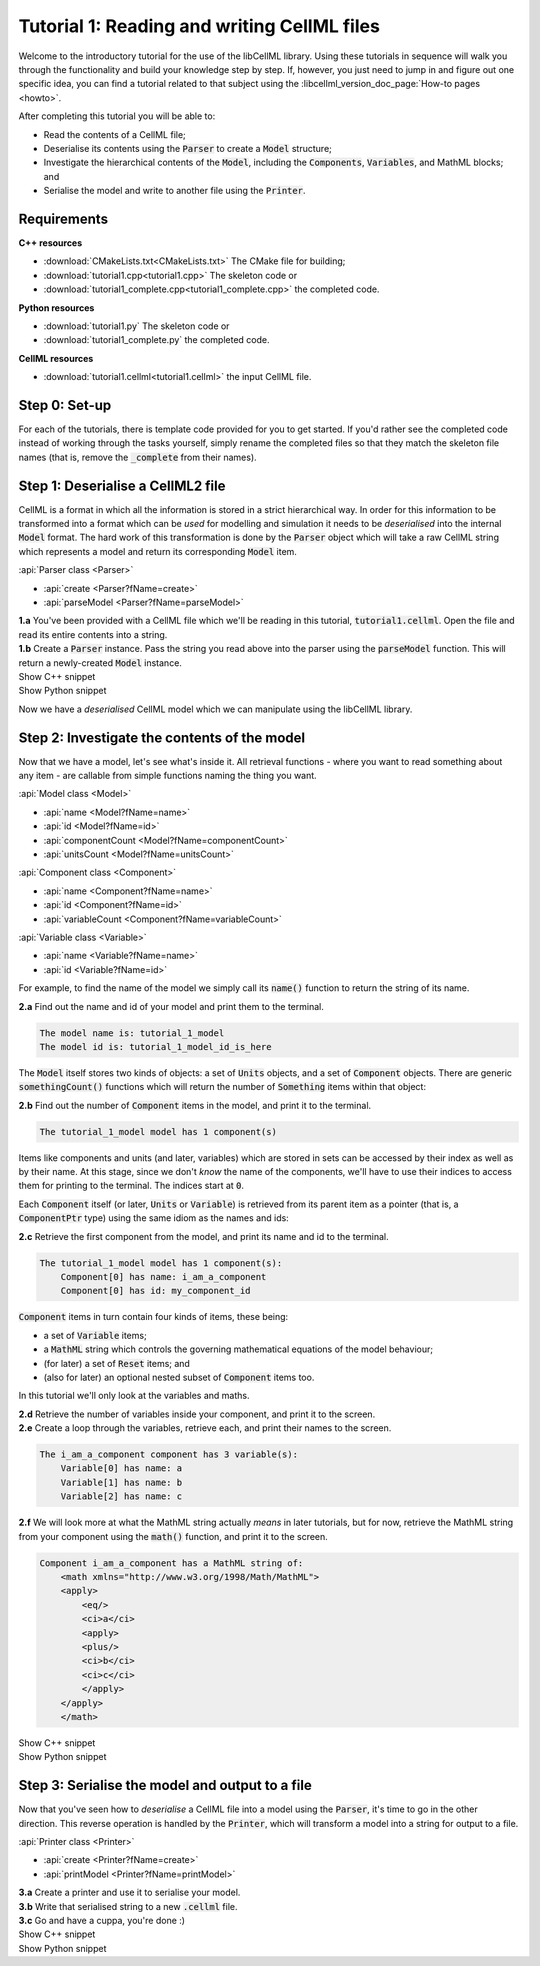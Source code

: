 .. _tutorial1:

Tutorial 1: Reading and writing CellML files
============================================

Welcome to the introductory tutorial for the use of the libCellML library.
Using these tutorials in sequence will walk you through the functionality and build your knowledge step by step.
If, however, you just need to jump in and figure out one specific idea, you can find a tutorial related to that subject using the :libcellml_version_doc_page:`How-to pages <howto>`.

.. container:: shortlist

    After completing this tutorial you will be able to:

    - Read the contents of a CellML file;
    - Deserialise its contents using the :code:`Parser` to create a :code:`Model` structure;
    - Investigate the hierarchical contents of the :code:`Model`, including the :code:`Components`, :code:`Variables`, and MathML blocks; and
    - Serialise the model and write to another file using the :code:`Printer`.

Requirements
------------

.. container:: directorylist

    **C++ resources**
    
    - :download:`CMakeLists.txt<CMakeLists.txt>` The CMake file for building;
    - :download:`tutorial1.cpp<tutorial1.cpp>` The skeleton code or
    - :download:`tutorial1_complete.cpp<tutorial1_complete.cpp>` the completed code.

    **Python resources**

    - :download:`tutorial1.py` The skeleton code or
    - :download:`tutorial1_complete.py` the completed code.

    **CellML resources**

    - :download:`tutorial1.cellml<tutorial1.cellml>` the input CellML file.


Step 0: Set-up
--------------
For each of the tutorials, there is template code provided for you to get started.
If you'd rather see the completed code instead of working through the tasks yourself, simply rename the completed files so that they match the skeleton file names (that is, remove the :code:`_complete` from their names).

.. tabs::

    .. tab:: C++

        .. container:: dothis

            **0.a** Navigate into the :code:`tutorial1` folder and confirm that you're able to compile and run this template against the libCellML library.

        .. code-block:: text

            cmake -DINSTALL_PREFIX=../../install
            make -j

        Running the template:

        .. code-block:: text

            ./tutorial1

        ... should give the output:

        .. code-block:: text

            -----------------------------------------------
             TUTORIAL 1: READING AND WRITING CELLML FILES
            -----------------------------------------------

    .. tab:: Python

        For each of the tutorials, there is template code provided for you to get started in each of the :code:`tutorial*.py` files.

        .. container:: dothis

            **0.a** Confirm that you're able to run the :code:`tutorial1.py` template against the libCellML library.
            Navigate into the directory and run the skeleton code file, :code:`tutorial1.py`.

        .. code-block:: text

            cd tutorial1
            python3 tutorial1.py

        This should give the output:

        .. code-block:: text

            -----------------------------------------------------
                TUTORIAL 1: READING AND WRITING CellML2 FILES
            -----------------------------------------------------

Step 1: Deserialise a CellML2 file
----------------------------------
CellML is a format in which all the information is stored in a strict hierarchical way.
In order for this information to be transformed into a format which can be *used* for modelling and simulation it needs to be
*deserialised* into the internal :code:`Model` format.
The hard work of this transformation is done by the :code:`Parser` object which will take a raw CellML string which represents a model and return its corresponding :code:`Model` item.

.. container:: useful

    :api:`Parser class <Parser>`

    - :api:`create <Parser?fName=create>`
    - :api:`parseModel <Parser?fName=parseModel>`

.. container:: dothis

    **1.a** You've been provided with a CellML file which we'll be reading in this tutorial, :code:`tutorial1.cellml`.
    Open the file and read its entire contents into a string.

.. container:: dothis

    **1.b** Create a :code:`Parser` instance.
    Pass the string you read above into the parser using the :code:`parseModel` function.
    This will return a newly-created :code:`Model` instance.

.. container:: toggle

    .. container:: header

        Show C++ snippet

    .. literalinclude:: tutorial1_complete.cpp
        :language: c++
        :start-at: //  1.a
        :end-before: //  end 1

.. container:: toggle

    .. container:: header

        Show Python snippet

    .. literalinclude:: tutorial1_complete.py
        :language: python
        :start-at: #  1.a
        :end-before: #  end 1

Now we have a *deserialised* CellML model which we can manipulate using the libCellML library.

Step 2: Investigate the contents of the model
---------------------------------------------
Now that we have a model, let's see what's inside it.
All retrieval functions - where you want to read something about any item - are callable from simple functions naming the thing you want.

.. container:: useful

    :api:`Model class <Model>`

    - :api:`name <Model?fName=name>`
    - :api:`id <Model?fName=id>`
    - :api:`componentCount <Model?fName=componentCount>`
    - :api:`unitsCount <Model?fName=unitsCount>`

    :api:`Component class <Component>`

    - :api:`name <Component?fName=name>`
    - :api:`id <Component?fName=id>`
    - :api:`variableCount <Component?fName=variableCount>`

    :api:`Variable class <Variable>`

    - :api:`name <Variable?fName=name>`
    - :api:`id <Variable?fName=id>`

For example, to find the name of the model we simply call its :code:`name()` function to return the string of its name.

.. container:: dothis

    **2.a** Find out the name and id of your model and print them to the terminal.

.. code-block:: text

    The model name is: tutorial_1_model
    The model id is: tutorial_1_model_id_is_here

The :code:`Model` itself stores two kinds of objects: a set of :code:`Units` objects, and a set of :code:`Component` objects.
There are generic :code:`somethingCount()` functions which will return the number of :code:`Something` items within that object:

.. tabs::

    .. code-tab:: cpp

        auto numberOfComponents = myFirstModel->componentCount();

    .. code-tab:: python

        number_of_components = my_first_model.componentCount()

.. container:: dothis

    **2.b** Find out the number of :code:`Component` items in the model, and print it to the terminal.

.. code-block:: text

    The tutorial_1_model model has 1 component(s)

Items like components and units (and later, variables) which are stored in sets can be accessed by their index as well as by their name.
At this stage, since we don't *know* the name of the components, we'll have to use their indices to access them for printing to the terminal.
The indices start at :code:`0`.

Each :code:`Component` itself (or later, :code:`Units` or :code:`Variable`) is retrieved from its parent item as a pointer (that is, a :code:`ComponentPtr` type) using the same idiom as the names and ids:

.. tabs::

    .. code-tab:: cpp

        // Retrieve the 33rd component from myFirstModel.  Note the indexing from zero.
        auto thirtyThirdComponent = myFirstModel->component(32);

    .. code-tab:: python

        # Retrieve the 33rd component from my_first_model.  Note the indexing from zero.
        thirty_third_component = my_first_model.component(32)

.. container:: dothis

    **2.c** Retrieve the first component from the model, and print its name and id to the terminal.

.. code-block:: text

    The tutorial_1_model model has 1 component(s):
        Component[0] has name: i_am_a_component
        Component[0] has id: my_component_id

:code:`Component` items in turn contain four kinds of items, these being:

- a set of :code:`Variable` items;
- a :code:`MathML` string which controls the governing mathematical equations of the model behaviour;
- (for later) a set of :code:`Reset` items; and
- (also for later) an optional nested subset of :code:`Component` items too.

In this tutorial we'll only look at the variables and maths.

.. container:: dothis

    **2.d** Retrieve the number of variables inside your component, and print it to the screen.

.. container:: dothis

    **2.e** Create a loop through the variables, retrieve each, and print their names to the screen.

.. code-block:: text

    The i_am_a_component component has 3 variable(s):
        Variable[0] has name: a
        Variable[1] has name: b
        Variable[2] has name: c

.. container:: dothis

    **2.f** We will look more at what the MathML string actually *means* in later tutorials, but for now, retrieve the MathML string from your component using the :code:`math()` function, and print it to the screen.

.. code-block:: text

    Component i_am_a_component has a MathML string of: 
        <math xmlns="http://www.w3.org/1998/Math/MathML">
        <apply>
            <eq/>
            <ci>a</ci>
            <apply>
            <plus/>
            <ci>b</ci>
            <ci>c</ci>
            </apply>
        </apply>
        </math>

.. container:: toggle

    .. container:: header

        Show C++ snippet

    .. literalinclude:: tutorial1_complete.cpp
        :language: c++
        :start-at: //  2.a
        :end-before: //  end 2

.. container:: toggle

    .. container:: header

        Show Python snippet

    .. literalinclude:: tutorial1_complete.py
        :language: python
        :start-at: #  2.a
        :end-before: #  end 2

Step 3: Serialise the model and output to a file
------------------------------------------------
Now that you've seen how to *deserialise* a CellML file into a model using the :code:`Parser`, it's time to go in the other direction.
This reverse operation is handled by the :code:`Printer`, which will transform a model into a string for output to a file.

.. container:: useful

    :api:`Printer class <Printer>`

    - :api:`create <Printer?fName=create>`
    - :api:`printModel <Printer?fName=printModel>`

.. tabs::

    .. code-tab:: cpp

        auto printer = libcellml::Printer::create();
        std::string serialisedModelString = printer->printModel(myFirstModel);

    .. code-tab:: python

        printer = Printer()
        serialised_model_string = printer.printModel(my_first_model)

.. container:: dothis

    **3.a** Create a printer and use it to serialise your model.

.. container:: dothis

    **3.b** Write that serialised string to a new :code:`.cellml` file.

.. container:: dothis

    **3.c** Go and have a cuppa, you're done :)

.. container:: toggle

    .. container:: header

        Show C++ snippet

    .. literalinclude:: tutorial1_complete.cpp
        :language: c++
        :start-at: //  3.a
        :end-before: //  3.c

.. container:: toggle

    .. container:: header

        Show Python snippet

    .. literalinclude:: tutorial1_complete.py
        :language: python
        :start-at: #  3.a
        :end-before: #  3.c
